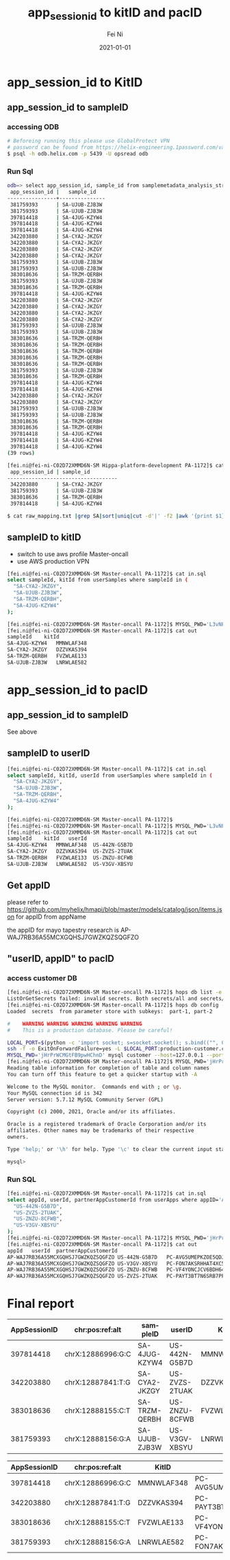#+hugo_base_dir: ../../
# -*- mode: org; coding: utf-8; -*-
* Header Information                                               :noexport:
#+LaTeX_CLASS_OPTIONS: [11pt]
#+LATEX_HEADER: \usepackage{helvetica}
#+LATEX_HEADER: \setlength{\textwidth}{5.1in} % set width of text portion
#+LATEX_HEADER: \usepackage{geometry}
#+TITLE:     app_session_id to kitID and pacID
#+AUTHOR:    Fei Ni
#+EMAIL:     fei.ni@helix.com
#+DATE:      2021-01-01
#+HUGO_CATEGORIES: helix
#+HUGO_tags: helix
#+hugo_auto_set_lastmod: t
#+DESCRIPTION:
#+KEYWORDS:
#+LANGUAGE:  en
#+OPTIONS:   H:3 num:t toc:nil \n:nil @:t ::t |:t ^:t -:t f:t *:t <:t
#+OPTIONS:   TeX:t LaTeX:t skip:nil d:nil todo:t pri:nil tags:not-in-toc
#+OPTIONS:   ^:{}
#+INFOJS_OPT: view:nil toc:nil ltoc:nil mouse:underline buttons:0 path:http://orgmode.org/org-info.js
#+HTML_HEAD: <link rel="stylesheet" href="org.css" type="text/css"/>
#+EXPORT_SELECT_TAGS: export
#+EXPORT_EXCLUDE_TAGS: noexport
#+LINK_UP:
#+LINK_HOME:
#+XSLT:

#+STARTUP: hidestars

#+STARTUP: overview   (or: showall, content, showeverything)
http://orgmode.org/org.html#Visibility-cycling  info:org#Visibility cycling

#+TODO: TODO(t) NEXT(n) STARTED(s) WAITING(w@/!) SOMEDAY(S!) | DONE(d!/!) CANCELLED(c@/!)
http://orgmode.org/org.html#Per_002dfile-keywords  info:org#Per-file keywords

#+TAGS: important(i) private(p)
#+TAGS: @HOME(h) @OFFICE(o)
http://orgmode.org/org.html#Setting-tags  info:org#Setting tags

#+NOstartup: beamer
#+NOLaTeX_CLASS: beamer
#+NOLaTeX_CLASS_OPTIONS: [bigger]
#+NOBEAMER_FRAME_LEVEL: 2


# Start from here

* app_session_id to KitID

** app_session_id to sampleID

***  accessing ODB
#+begin_src bash
# Beforeing running this please use GlobalProtect VPN 
# password can be found from https://helix-engineering.1password.com/vaults/gxhrwag245jkcrq7dvulaivmnq/allitems/2jte2zc3knd4pboslqbtk2o7y4
$ psql -h odb.helix.com -p 5439 -U opsread odb
#+end_src

*** Run Sql

#+begin_src bash
odb=> select app_session_id, sample_id from samplemetadata_analysis_stream where app_session_id in ('397814418', '342203880', '383018636', '381759393');
 app_session_id |   sample_id
----------------+---------------
 381759393      | SA-UJUB-ZJB3W
 381759393      | SA-UJUB-ZJB3W
 397814418      | SA-4JUG-KZYW4
 397814418      | SA-4JUG-KZYW4
 397814418      | SA-4JUG-KZYW4
 342203880      | SA-CYA2-JKZGY
 342203880      | SA-CYA2-JKZGY
 342203880      | SA-CYA2-JKZGY
 342203880      | SA-CYA2-JKZGY
 381759393      | SA-UJUB-ZJB3W
 381759393      | SA-UJUB-ZJB3W
 383018636      | SA-TRZM-QERBH
 381759393      | SA-UJUB-ZJB3W
 383018636      | SA-TRZM-QERBH
 397814418      | SA-4JUG-KZYW4
 342203880      | SA-CYA2-JKZGY
 342203880      | SA-CYA2-JKZGY
 342203880      | SA-CYA2-JKZGY
 342203880      | SA-CYA2-JKZGY
 381759393      | SA-UJUB-ZJB3W
 381759393      | SA-UJUB-ZJB3W
 383018636      | SA-TRZM-QERBH
 383018636      | SA-TRZM-QERBH
 383018636      | SA-TRZM-QERBH
 383018636      | SA-TRZM-QERBH
 383018636      | SA-TRZM-QERBH
 381759393      | SA-UJUB-ZJB3W
 383018636      | SA-TRZM-QERBH
 397814418      | SA-4JUG-KZYW4
 397814418      | SA-4JUG-KZYW4
 342203880      | SA-CYA2-JKZGY
 342203880      | SA-CYA2-JKZGY
 381759393      | SA-UJUB-ZJB3W
 381759393      | SA-UJUB-ZJB3W
 383018636      | SA-TRZM-QERBH
 383018636      | SA-TRZM-QERBH
 397814418      | SA-4JUG-KZYW4
 397814418      | SA-4JUG-KZYW4
 397814418      | SA-4JUG-KZYW4
(39 rows)

[fei.ni@fei-ni-C02D72XMMD6N-SM Hippa-platform-development PA-1172]$ cat raw_mapping.txt |grep SA|sort|uniq
 app_session_id | sample_id
------------------------------------
 342203880      | SA-CYA2-JKZGY
 381759393      | SA-UJUB-ZJB3W
 383018636      | SA-TRZM-QERBH
 397814418      | SA-4JUG-KZYW4

$ cat raw_mapping.txt |grep SA|sort|uniq|cut -d'|' -f2 |awk '{print $1}' >sampleIDs
#+end_src



** sampleID to kitID

 - switch to use aws profile Master-oncall
 - use AWS production VPN

#+begin_src bash
[fei.ni@fei-ni-C02D72XMMD6N-SM Master-oncall PA-1172]$ cat in.sql
select sampleId, kitId from userSamples where sampleId in (
  "SA-CYA2-JKZGY",
  "SA-UJUB-ZJB3W",
  "SA-TRZM-QERBH",
  "SA-4JUG-KZYW4"
);

[fei.ni@fei-ni-C02D72XMMD6N-SM Master-oncall PA-1172]$ MYSQL_PWD='L3vNFRHXAvjme9' mysql mapping --host=ue1-production-rds-mapping-002.cluster-crbiutp3k1kf.us-east-1.rds.amazonaws.com --port=3306 --user='mapping-service' <in.sql >out
[fei.ni@fei-ni-C02D72XMMD6N-SM Master-oncall PA-1172]$ cat out
sampleId	kitId
SA-4JUG-KZYW4	MMNWLAF348
SA-CYA2-JKZGY	DZZVKAS394
SA-TRZM-QERBH	FVZWLAE133
SA-UJUB-ZJB3W	LNRWLAE582
#+end_src


* app_session_id to pacID

** app_session_id to sampleID

See above
** sampleID to userID

#+begin_src bash
[fei.ni@fei-ni-C02D72XMMD6N-SM Master-oncall PA-1172]$ cat in.sql
select sampleId, kitId, userId from userSamples where sampleId in (
  "SA-CYA2-JKZGY",
  "SA-UJUB-ZJB3W",
  "SA-TRZM-QERBH",
  "SA-4JUG-KZYW4"
);

[fei.ni@fei-ni-C02D72XMMD6N-SM Master-oncall PA-1172]$
[fei.ni@fei-ni-C02D72XMMD6N-SM Master-oncall PA-1172]$ MYSQL_PWD='L3vNFRHXAvjme9' mysql mapping --host=ue1-production-rds-mapping-002.cluster-crbiutp3k1kf.us-east-1.rds.amazonaws.com --port=3306 --user='mapping-service' <in.sql >out
[fei.ni@fei-ni-C02D72XMMD6N-SM Master-oncall PA-1172]$ cat out
sampleId	kitId	userId
SA-4JUG-KZYW4	MMNWLAF348	US-442N-G5B7D
SA-CYA2-JKZGY	DZZVKAS394	US-ZVZS-2TUAK
SA-TRZM-QERBH	FVZWLAE133	US-ZNZU-8CFWB
SA-UJUB-ZJB3W	LNRWLAE582	US-V3GV-XBSYU
#+end_src
** Get appID

please refer to https://github.com/myhelix/hmapi/blob/master/models/catalog/json/items.json for appID from appName

the appID for mayo tapestry research is AP-WAJ7RB36A55MCXGQHSJ7GWZKQZSQGFZO

** "userID, appID" to pacID

*** access customer DB
#+begin_src bash
[fei.ni@fei-ni-C02D72XMMD6N-SM Master-oncall PA-1172]$ hops db list -e production
ListOrGetSecrets failed: invalid secrets. Both secrets/all and secrets/part-XXX present
[fei.ni@fei-ni-C02D72XMMD6N-SM Master-oncall PA-1172]$ hops db config -f eval -e production -s customer
Loaded  secrets  from parameter store with subkeys:  part-1, part-2

#    WARNING WARNING WARNING WARNING WARNING
#    This is a production database. Please be careful!

LOCAL_PORT=$(python -c 'import socket; s=socket.socket(); s.bind(("", 0)); print(s.getsockname()[1]); s.close()')
ssh -f -o ExitOnForwardFailure=yes -L $LOCAL_PORT:production-customer.cluster-crbiutp3k1kf.us-east-1.rds.amazonaws.com:3306 fei.ni@172.20.132.123 sleep 60 && \
MYSQL_PWD='jHrPrWCMGtFB9pwHChnD' mysql customer --host=127.0.0.1 --port=${LOCAL_PORT} --user='customer-service'
[fei.ni@fei-ni-C02D72XMMD6N-SM Master-oncall PA-1172]$ MYSQL_PWD='jHrPrWCMGtFB9pwHChnD' mysql customer --host=production-customer.cluster-crbiutp3k1kf.us-east-1.rds.amazonaws.com --port=3306 --user='customer-service'
Reading table information for completion of table and column names
You can turn off this feature to get a quicker startup with -A

Welcome to the MySQL monitor.  Commands end with ; or \g.
Your MySQL connection id is 342
Server version: 5.7.12 MySQL Community Server (GPL)

Copyright (c) 2000, 2021, Oracle and/or its affiliates.

Oracle is a registered trademark of Oracle Corporation and/or its
affiliates. Other names may be trademarks of their respective
owners.

Type 'help;' or '\h' for help. Type '\c' to clear the current input statement.

mysql>
#+end_src


*** Run SQL

#+begin_src bash
[fei.ni@fei-ni-C02D72XMMD6N-SM Master-oncall PA-1172]$ cat in.sql
select appId, userId, partnerAppCustomerId from userApps where appID='AP-WAJ7RB36A55MCXGQHSJ7GWZKQZSQGFZO' and userID in (
  "US-442N-G5B7D",
  "US-ZVZS-2TUAK",
  "US-ZNZU-8CFWB",
  "US-V3GV-XBSYU"
);
[fei.ni@fei-ni-C02D72XMMD6N-SM Master-oncall PA-1172]$ MYSQL_PWD='jHrPrWCMGtFB9pwHChnD' mysql customer --host=production-customer.cluster-crbiutp3k1kf.us-east-1.rds.amazonaws.com --port=3306 --user='customer-service' <in.sql >out
[fei.ni@fei-ni-C02D72XMMD6N-SM Master-oncall PA-1172]$ cat out
appId	userId	partnerAppCustomerId
AP-WAJ7RB36A55MCXGQHSJ7GWZKQZSQGFZO	US-442N-G5B7D	PC-AVG5UMEPKZOE5QDJMQXTACNF43ZMYH62
AP-WAJ7RB36A55MCXGQHSJ7GWZKQZSQGFZO	US-V3GV-XBSYU	PC-FON7AKSRHHAT4XC5HPV7MAQXI422YHXB
AP-WAJ7RB36A55MCXGQHSJ7GWZKQZSQGFZO	US-ZNZU-8CFWB	PC-VF4YONCJCV6BDH6474KMKH333NXWMHF7
AP-WAJ7RB36A55MCXGQHSJ7GWZKQZSQGFZO	US-ZVZS-2TUAK	PC-PAYT3BT7N6SRB7PFJYC6ZHVW26OA44D3
#+end_src


* Final report
|--------------+-------------------+---------------+---------------+------------+-------------------------------------|
| AppSessionID | chr:pos:ref:alt   | sampleID      | userID        | KitID      | pacID                               |
|--------------+-------------------+---------------+---------------+------------+-------------------------------------|
|    397814418 | chrX:12886996:G:C | SA-4JUG-KZYW4 | US-442N-G5B7D | MMNWLAF348 | PC-AVG5UMEPKZOE5QDJMQXTACNF43ZMYH62 |
|--------------+-------------------+---------------+---------------+------------+-------------------------------------|
|    342203880 | chrX:12887841:T:G | SA-CYA2-JKZGY | US-ZVZS-2TUAK | DZZVKAS394 | PC-PAYT3BT7N6SRB7PFJYC6ZHVW26OA44D3 |
|--------------+-------------------+---------------+---------------+------------+-------------------------------------|
|    383018636 | chrX:12888155:C:T | SA-TRZM-QERBH | US-ZNZU-8CFWB | FVZWLAE133 | PC-VF4YONCJCV6BDH6474KMKH333NXWMHF7 |
|--------------+-------------------+---------------+---------------+------------+-------------------------------------|
|    381759393 | chrX:12888156:G:A | SA-UJUB-ZJB3W | US-V3GV-XBSYU | LNRWLAE582 | PC-FON7AKSRHHAT4XC5HPV7MAQXI422YHXB |
|--------------+-------------------+---------------+---------------+------------+-------------------------------------|


|--------------+-------------------+------------+-------------------------------------|
| AppSessionID | chr:pos:ref:alt   | KitID      | pacID                               |
|--------------+-------------------+------------+-------------------------------------|
|    397814418 | chrX:12886996:G:C | MMNWLAF348 | PC-AVG5UMEPKZOE5QDJMQXTACNF43ZMYH62 |
|--------------+-------------------+------------+-------------------------------------|
|    342203880 | chrX:12887841:T:G | DZZVKAS394 | PC-PAYT3BT7N6SRB7PFJYC6ZHVW26OA44D3 |
|--------------+-------------------+------------+-------------------------------------|
|    383018636 | chrX:12888155:C:T | FVZWLAE133 | PC-VF4YONCJCV6BDH6474KMKH333NXWMHF7 |
|--------------+-------------------+------------+-------------------------------------|
|    381759393 | chrX:12888156:G:A | LNRWLAE582 | PC-FON7AKSRHHAT4XC5HPV7MAQXI422YHXB |
|--------------+-------------------+------------+-------------------------------------|
